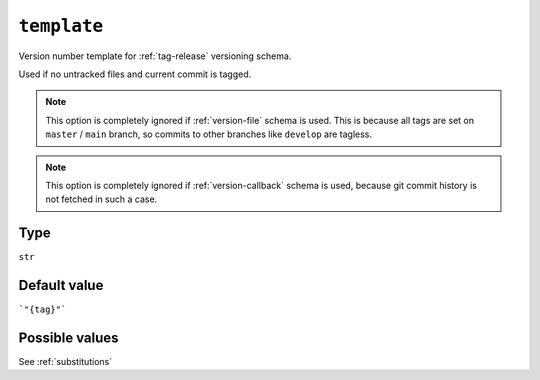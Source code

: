 .. _template-option
``template``
~~~~~~~~~~~~~~~~~~~~~

Version number template for :ref:`tag-release` versioning schema.

Used if no untracked files and current commit is tagged.

.. note::

    This option is completely ignored if :ref:`version-file` schema is used.
    This is because all tags are set on ``master`` / ``main`` branch,
    so commits to other branches like ``develop`` are tagless.

.. note::

    This option is completely ignored if :ref:`version-callback` schema is used,
    because git commit history is not fetched in such a case.

Type
^^^^^
``str``

Default value
^^^^^^^^^^^^^
```"{tag}"```

Possible values
^^^^^^^^
See :ref:`substitutions`
